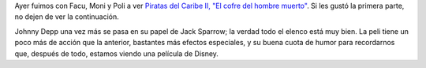 .. title: Piratas del Caribe - El cofre del hombre muerto
.. slug: piratas_del_caribe_-_el_cofre_del_hombre_muerto
.. date: 2006-07-22 16:42:56 UTC-03:00
.. tags: Cine
.. category: 
.. link: 
.. description: 
.. type: text
.. author: cHagHi
.. from_wp: True

Ayer fuimos con Facu, Moni y Poli a ver `Piratas del Caribe II, "El
cofre del hombre muerto"`_. Si les gustó la primera parte, no dejen de
ver la continuación.

Johnny Depp una vez más se pasa en su papel de Jack Sparrow; la verdad
todo el elenco está muy bien. La peli tiene un poco más de acción que la
anterior, bastantes más efectos especiales, y su buena cuota de humor
para recordarnos que, después de todo, estamos viendo una película de
Disney.

.. _Piratas del Caribe II, "El cofre del hombre muerto": http://www.imdb.com/title/tt0383574/
